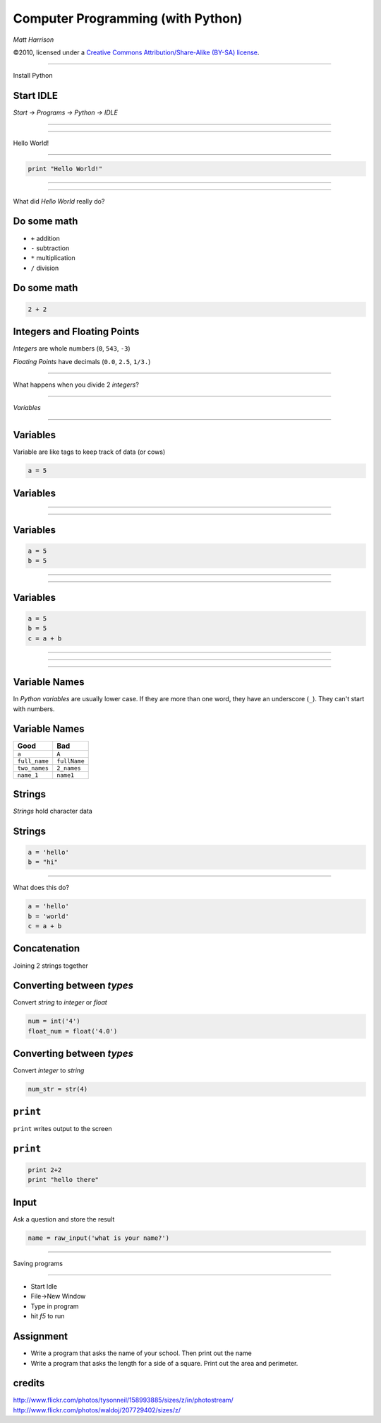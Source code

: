 Computer Programming (with Python)
==================================

.. class:: right big

  | *Matt Harrison*

.. class:: small

   ©2010, licensed under a `Creative Commons
   Attribution/Share-Alike (BY-SA) license
   <http://creativecommons.org/licenses/by-sa/3.0/>`__.

------------

.. class:: center huge

  Install Python

Start IDLE
------------

.. class:: center huge

  *Start -> Programs -> Python -> IDLE*


---------------

.. class:: fit

  .. image:: img/idle.png 




------------

.. class:: center huge

  Hello World!

-------------

.. code-block:: python

  print "Hello World!"


---------------

.. class:: fit

  .. image:: img/idle2.png 

----------------

.. class:: center huge

  What did *Hello World* really do?

Do some math
------------

* ``+`` addition
* ``-`` subtraction
* ``*`` multiplication
* ``/`` division

Do some math
------------

.. code-block:: python

  2 + 2  

Integers and Floating Points
-----------------------------

*Integers* are whole numbers (``0``, ``543``, ``-3``)

*Floating Points* have decimals (``0.0``, ``2.5``, ``1/3.``)

---------------

.. class:: center huge

  What happens when you divide 2 *integers*?

--------------------

.. class:: center huge

  *Variables*


---------------

.. class:: crop

  .. image:: img/158993885_eeef4291c5_z.jpg 


Variables
----------

Variable are like tags to keep track of data (or cows)

.. code-block:: python

  a = 5


Variables
---------------

.. class:: fit

  .. image:: img/207729402_1d8bea9ffd_z.jpg


----------


.. class:: fit

  .. image:: img/5.png


----------


.. class:: fit

  .. image:: img/5tag.png

 
Variables
----------

.. code-block:: python

  a = 5
  b = 5


----------


.. class:: fit

  .. image:: img/5tag.png

 
----------


.. class:: fit

  .. image:: img/5btag.png

Variables
---------

.. code-block:: python

  a = 5
  b = 5
  c = a + b


----------


.. class:: fit

  .. image:: img/c1.png


----------


.. class:: fit

  .. image:: img/c2.png


----------


.. class:: fit

  .. image:: img/c3.png

Variable Names
---------------

In *Python* *variables* are usually lower case.  If they are more than one
word, they have an underscore (``_``).  They can't start with numbers.


Variable Names
---------------

========================== ===========================
**Good**                   **Bad**
========================== ===========================
``a``                      ``A``
``full_name``              ``fullName``
``two_names``              ``2_names``
``name_1``                 ``name1``
========================== ===========================


Strings
--------

*Strings* hold character data

Strings
-------

.. code-block:: python

  a = 'hello'
  b = "hi"

---------------

What does this do?

.. code-block:: python
  
  a = 'hello'
  b = 'world'
  c = a + b

Concatenation
--------------

Joining 2 strings together

Converting between *types*
---------------------------

Convert *string* to *integer* or *float*

.. code-block:: python

  num = int('4')
  float_num = float('4.0')

Converting between *types*
---------------------------

Convert *integer* to *string* 

.. code-block:: python

  num_str = str(4)



``print``
----------

``print`` writes output to the screen

``print``
----------

.. code-block:: python

  print 2+2
  print "hello there"

Input
-----

Ask a question and store the result

.. code-block:: python

  name = raw_input('what is your name?')

--------------

.. class:: center huge

  Saving programs

------------------

* Start Idle
* File->New Window
* Type in program
* hit *f5* to run

Assignment
----------------------

* Write a program that asks the name of your school.  Then print out
  the name
* Write a program that asks the length for a side of a square.  Print
  out the area and perimeter.










 
credits
-------

http://www.flickr.com/photos/tysonneil/158993885/sizes/z/in/photostream/
http://www.flickr.com/photos/waldoj/207729402/sizes/z/

